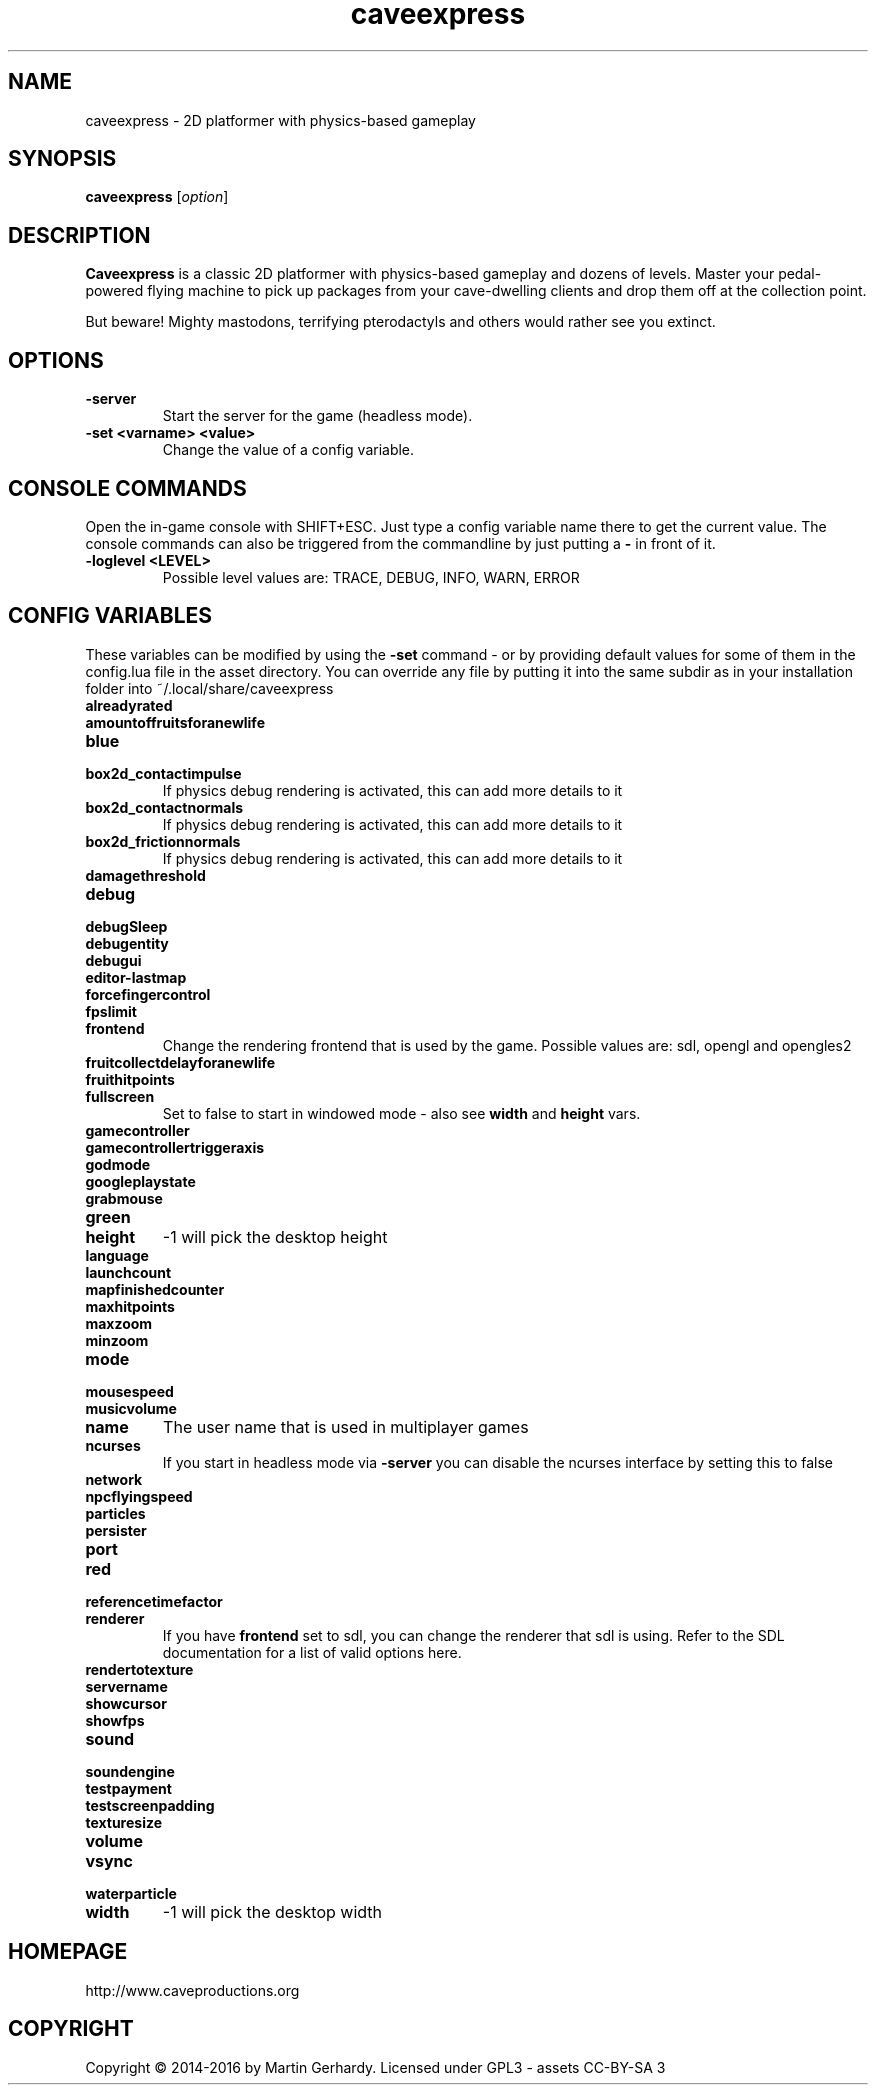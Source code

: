 .\" This man page was written by Markus Koschany in February 2015. It is provided
.\" under the GNU General Public License 3 or (at your option) any later version.
.TH caveexpress 6 "February 2015" "caveexpress" "games"
.SH NAME
caveexpress \- 2D platformer with physics-based gameplay
 
.SH SYNOPSIS
.PP
\fBcaveexpress\fR [\fIoption\fR]
.SH DESCRIPTION
\fBCaveexpress\fP is a classic 2D platformer with physics-based gameplay and dozens of levels.
Master your pedal-powered flying machine to pick up packages from your cave-dwelling clients
and drop them off at the collection point.
 
But beware! Mighty mastodons, terrifying pterodactyls and others would
rather see you extinct.
.SH OPTIONS
.TP
\fB\-server\fR
Start the server for the game (headless mode).

.TP
\fB\-set <varname> <value>\fR
Change the value of a config variable.

.SH CONSOLE COMMANDS
Open the in-game console with SHIFT+ESC. Just type a config variable name there to get the current value. The console commands can also be triggered from the commandline by just putting a \fB\-\fR in front of it.
.TP
\fB\-loglevel <LEVEL>\fR
Possible level values are: TRACE, DEBUG, INFO, WARN, ERROR

.SH CONFIG VARIABLES
These variables can be modified by using the \fB\-set\fR command - or by providing default values for some of them in the config.lua file in the asset directory. You can override any file by putting it into the same subdir as in your installation folder into ~/.local/share/caveexpress
.TP
\fBalreadyrated\fR

.TP
\fBamountoffruitsforanewlife\fR

.TP
\fBblue\fR

.TP
\fBbox2d_contactimpulse\fR
If physics debug rendering is activated, this can add more details to it
.TP
\fBbox2d_contactnormals\fR
If physics debug rendering is activated, this can add more details to it
.TP
\fBbox2d_frictionnormals\fR
If physics debug rendering is activated, this can add more details to it
.TP
\fBdamagethreshold\fR

.TP
\fBdebug\fR

.TP
\fBdebugSleep\fR

.TP
\fBdebugentity\fR

.TP
\fBdebugui\fR

.TP
\fBeditor-lastmap\fR

.TP
\fBforcefingercontrol\fR

.TP
\fBfpslimit\fR

.TP
\fBfrontend\fR
Change the rendering frontend that is used by the game. Possible values are: sdl, opengl and opengles2
.TP
\fBfruitcollectdelayforanewlife\fR

.TP
\fBfruithitpoints\fR

.TP
\fBfullscreen\fR
Set to false to start in windowed mode - also see \fBwidth\fR and \fBheight\fR vars.
.TP
\fBgamecontroller\fR

.TP
\fBgamecontrollertriggeraxis\fR

.TP
\fBgodmode\fR

.TP
\fBgoogleplaystate\fR

.TP
\fBgrabmouse\fR

.TP
\fBgreen\fR

.TP
\fBheight\fR
-1 will pick the desktop height
.TP
\fBlanguage\fR

.TP
\fBlaunchcount\fR

.TP
\fBmapfinishedcounter\fR

.TP
\fBmaxhitpoints\fR

.TP
\fBmaxzoom\fR

.TP
\fBminzoom\fR

.TP
\fBmode\fR

.TP
\fBmousespeed\fR

.TP
\fBmusicvolume\fR

.TP
\fBname\fR
The user name that is used in multiplayer games
.TP
\fBncurses\fR
If you start in headless mode via \fB\-server\fR you can disable the ncurses interface by setting this to false
.TP
\fBnetwork\fR

.TP
\fBnpcflyingspeed\fR

.TP
\fBparticles\fR

.TP
\fBpersister\fR

.TP
\fBport\fR

.TP
\fBred\fR

.TP
\fBreferencetimefactor\fR

.TP
\fBrenderer\fR
If you have \fBfrontend\fR set to sdl, you can change the renderer that sdl is using. Refer to the SDL documentation for a list of valid options here.
.TP
\fBrendertotexture\fR

.TP
\fBservername\fR

.TP
\fBshowcursor\fR

.TP
\fBshowfps\fR

.TP
\fBsound\fR

.TP
\fBsoundengine\fR

.TP
\fBtestpayment\fR

.TP
\fBtestscreenpadding\fR

.TP
\fBtexturesize\fR

.TP
\fBvolume\fR

.TP
\fBvsync\fR

.TP
\fBwaterparticle\fR

.TP
\fBwidth\fR
-1 will pick the desktop width

.SH HOMEPAGE
http://www.caveproductions.org

.SH COPYRIGHT
Copyright \[co] 2014\-2016 by Martin Gerhardy. Licensed under GPL3 - assets CC-BY-SA 3
